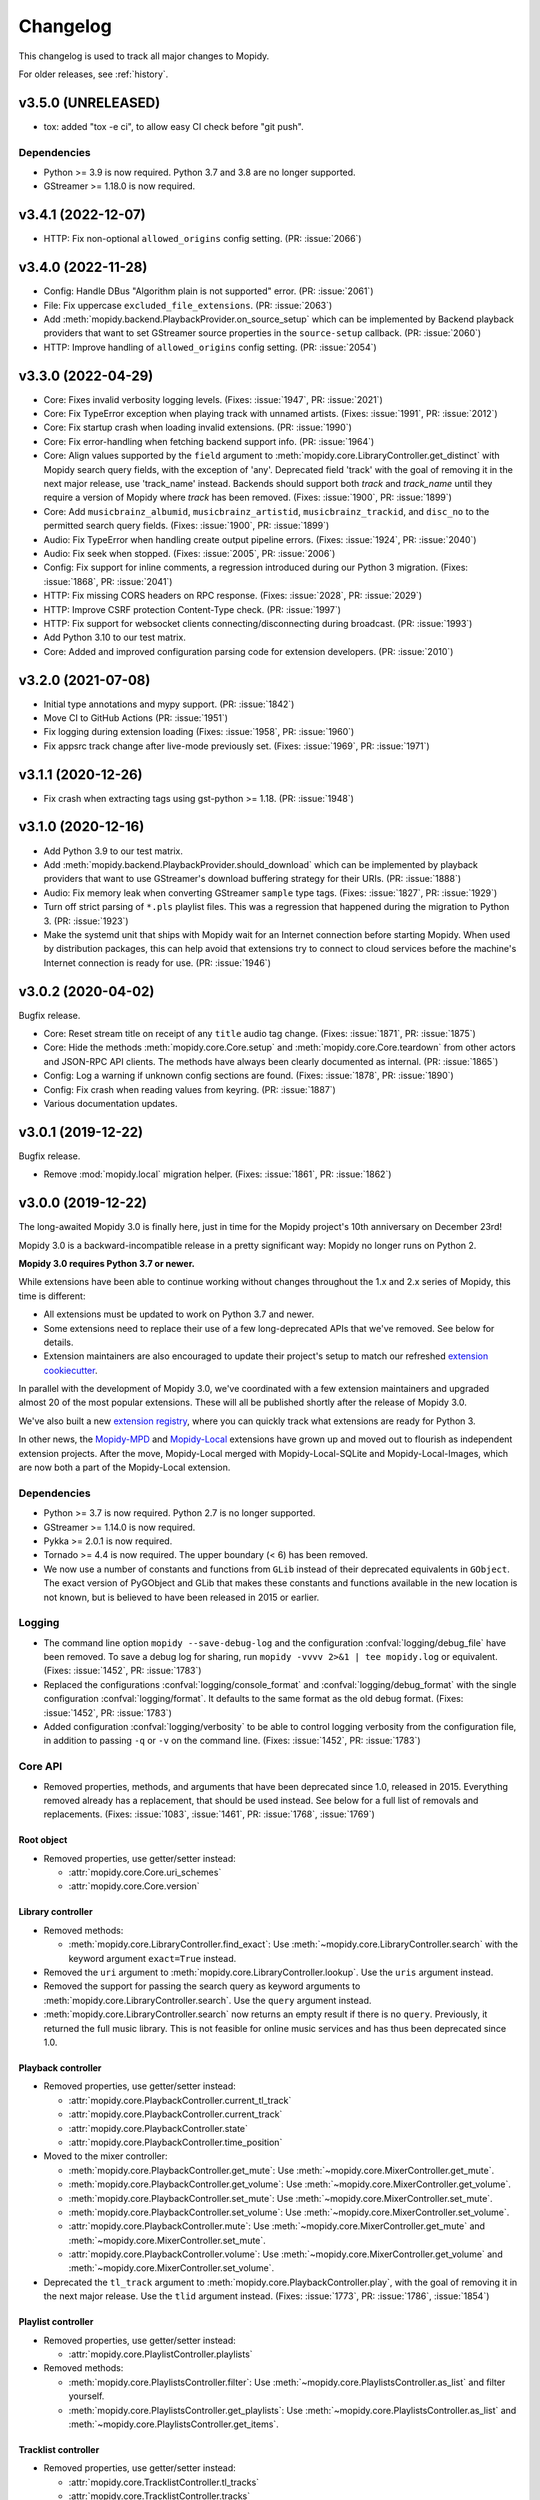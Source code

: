 .. _changelog:

*********
Changelog
*********

This changelog is used to track all major changes to Mopidy.

For older releases, see :ref:`history`.


v3.5.0 (UNRELEASED)
===================

- tox: added "tox -e ci", to allow easy CI check before "git push".

Dependencies
------------

- Python >= 3.9 is now required. Python 3.7 and 3.8 are no longer supported.

- GStreamer >= 1.18.0 is now required.



v3.4.1 (2022-12-07)
===================

- HTTP: Fix non-optional ``allowed_origins`` config setting. (PR: :issue:`2066`)


v3.4.0 (2022-11-28)
===================

- Config: Handle DBus "Algorithm plain is not supported" error. (PR: :issue:`2061`)

- File: Fix uppercase ``excluded_file_extensions``. (PR: :issue:`2063`)

- Add :meth:`mopidy.backend.PlaybackProvider.on_source_setup` which can be
  implemented by Backend playback providers that want to set GStreamer source
  properties in the ``source-setup`` callback. (PR: :issue:`2060`)

- HTTP: Improve handling of ``allowed_origins`` config setting. (PR: :issue:`2054`)


v3.3.0 (2022-04-29)
===================

- Core: Fixes invalid verbosity logging levels. (Fixes: :issue:`1947`,
  PR: :issue:`2021`)

- Core: Fix TypeError exception when playing track with unnamed artists.
  (Fixes: :issue:`1991`, PR: :issue:`2012`)

- Core: Fix startup crash when loading invalid extensions. (PR:
  :issue:`1990`)

- Core: Fix error-handling when fetching backend support info. (PR:
  :issue:`1964`)

- Core: Align values supported by the ``field`` argument to
  :meth:`mopidy.core.LibraryController.get_distinct` with Mopidy search query
  fields, with the exception of 'any'. Deprecated field 'track' with the
  goal of removing it in the next major release, use 'track_name' instead.
  Backends should support both `track` and `track_name` until they require
  a version of Mopidy where `track` has been removed.
  (Fixes: :issue:`1900`, PR: :issue:`1899`)

- Core: Add ``musicbrainz_albumid``, ``musicbrainz_artistid``,
  ``musicbrainz_trackid``, and ``disc_no`` to the permitted search query
  fields. (Fixes: :issue:`1900`, PR: :issue:`1899`)

- Audio: Fix TypeError when handling create output pipeline errors.
  (Fixes: :issue:`1924`, PR: :issue:`2040`)

- Audio: Fix seek when stopped. (Fixes: :issue:`2005`, PR: :issue:`2006`)

- Config: Fix support for inline comments, a regression introduced during
  our Python 3 migration. (Fixes: :issue:`1868`, PR: :issue:`2041`)

- HTTP: Fix missing CORS headers on RPC response. (Fixes: :issue:`2028`,
  PR: :issue:`2029`)

- HTTP: Improve CSRF protection Content-Type check. (PR: :issue:`1997`)

- HTTP: Fix support for websocket clients connecting/disconnecting
  during broadcast. (PR: :issue:`1993`)

- Add Python 3.10 to our test matrix.

- Core: Added and improved configuration parsing code for extension
  developers. (PR: :issue:`2010`)


v3.2.0 (2021-07-08)
===================

- Initial type annotations and mypy support. (PR: :issue:`1842`)

- Move CI to GitHub Actions (PR: :issue:`1951`)

- Fix logging during extension loading (Fixes: :issue:`1958`, PR:
  :issue:`1960`)

- Fix appsrc track change after live-mode previously set. (Fixes:
  :issue:`1969`, PR: :issue:`1971`)


v3.1.1 (2020-12-26)
===================

- Fix crash when extracting tags using gst-python >= 1.18. (PR:
  :issue:`1948`)


v3.1.0 (2020-12-16)
===================

- Add Python 3.9 to our test matrix.

- Add :meth:`mopidy.backend.PlaybackProvider.should_download` which can be
  implemented by playback providers that want to use GStreamer's download
  buffering strategy for their URIs. (PR: :issue:`1888`)

- Audio: Fix memory leak when converting GStreamer ``sample`` type tags.
  (Fixes: :issue:`1827`, PR: :issue:`1929`)

- Turn off strict parsing of ``*.pls`` playlist files. This was a regression
  that happened during the migration to Python 3. (PR: :issue:`1923`)

- Make the systemd unit that ships with Mopidy wait for an Internet
  connection before starting Mopidy. When used by distribution packages, this
  can help avoid that extensions try to connect to cloud services before the
  machine's Internet connection is ready for use. (PR: :issue:`1946`)


v3.0.2 (2020-04-02)
===================

Bugfix release.

- Core: Reset stream title on receipt of any ``title`` audio tag change.
  (Fixes: :issue:`1871`, PR: :issue:`1875`)

- Core: Hide the methods :meth:`mopidy.core.Core.setup` and
  :meth:`mopidy.core.Core.teardown` from other actors and JSON-RPC API
  clients. The methods have always been clearly documented as internal. (PR:
  :issue:`1865`)

- Config: Log a warning if unknown config sections are found. (Fixes:
  :issue:`1878`, PR: :issue:`1890`)

- Config: Fix crash when reading values from keyring. (PR: :issue:`1887`)

- Various documentation updates.


v3.0.1 (2019-12-22)
===================

Bugfix release.

- Remove :mod:`mopidy.local` migration helper. (Fixes: :issue:`1861`, PR: :issue:`1862`)


v3.0.0 (2019-12-22)
===================

The long-awaited Mopidy 3.0 is finally here, just in time for the Mopidy
project's 10th anniversary on December 23rd!

Mopidy 3.0 is a backward-incompatible release in a pretty significant way:
Mopidy no longer runs on Python 2.

**Mopidy 3.0 requires Python 3.7 or newer.**

While extensions have been able to continue working without changes
throughout the 1.x and 2.x series of Mopidy, this time is different:

- All extensions must be updated to work on Python 3.7 and newer.

- Some extensions need to replace their use of a few long-deprecated APIs
  that we've removed. See below for details.

- Extension maintainers are also encouraged to update their project's setup to
  match our refreshed `extension cookiecutter`_.

In parallel with the development of Mopidy 3.0, we've coordinated with a few
extension maintainers and upgraded almost 20 of the most popular extensions.
These will all be published shortly after the release of Mopidy 3.0.

We've also built a new `extension registry`_, where you can quickly track what
extensions are ready for Python 3.

In other news, the `Mopidy-MPD`_ and `Mopidy-Local`_ extensions have grown up
and moved out to flourish as independent extension projects.
After the move, Mopidy-Local merged with Mopidy-Local-SQLite and
Mopidy-Local-Images, which are now both a part of the Mopidy-Local extension.

.. _extension cookiecutter: https://github.com/mopidy/cookiecutter-mopidy-ext
.. _extension registry: https://mopidy.com/ext/
.. _Mopidy-MPD: https://mopidy.com/ext/mpd/
.. _Mopidy-Local: https://mopidy.com/ext/local/


Dependencies
------------

- Python >= 3.7 is now required. Python 2.7 is no longer supported.

- GStreamer >= 1.14.0 is now required.

- Pykka >= 2.0.1 is now required.

- Tornado >= 4.4 is now required. The upper boundary (< 6) has been removed.

- We now use a number of constants and functions from ``GLib`` instead of their
  deprecated equivalents in ``GObject``. The exact version of PyGObject and
  GLib that makes these constants and functions available in the new location
  is not known, but is believed to have been released in 2015 or earlier.

Logging
-------

- The command line option ``mopidy --save-debug-log`` and the
  configuration :confval:`logging/debug_file` have been removed.
  To save a debug log for sharing, run ``mopidy -vvvv 2>&1 | tee mopidy.log``
  or equivalent. (Fixes: :issue:`1452`, PR: :issue:`1783`)

- Replaced the configurations :confval:`logging/console_format`
  and :confval:`logging/debug_format` with
  the single configuration :confval:`logging/format`.
  It defaults to the same format as the old debug format.
  (Fixes: :issue:`1452`, PR: :issue:`1783`)

- Added configuration :confval:`logging/verbosity` to be able to control
  logging verbosity from the configuration file,
  in addition to passing ``-q`` or ``-v`` on the command line.
  (Fixes: :issue:`1452`, PR: :issue:`1783`)

Core API
--------

- Removed properties, methods, and arguments that have been deprecated since
  1.0, released in 2015.
  Everything removed already has a replacement, that should be used instead.
  See below for a full list of removals and replacements.
  (Fixes: :issue:`1083`, :issue:`1461`, PR: :issue:`1768`, :issue:`1769`)

Root object
^^^^^^^^^^^

- Removed properties, use getter/setter instead:

  - :attr:`mopidy.core.Core.uri_schemes`
  - :attr:`mopidy.core.Core.version`

Library controller
^^^^^^^^^^^^^^^^^^

- Removed methods:

  - :meth:`mopidy.core.LibraryController.find_exact`:
    Use :meth:`~mopidy.core.LibraryController.search`
    with the keyword argument ``exact=True`` instead.

- Removed the ``uri`` argument to
  :meth:`mopidy.core.LibraryController.lookup`.
  Use the ``uris`` argument instead.

- Removed the support for passing the search query as keyword arguments to
  :meth:`mopidy.core.LibraryController.search`.
  Use the ``query`` argument instead.

- :meth:`mopidy.core.LibraryController.search` now returns an empty result
  if there is no ``query``. Previously, it returned the full music library.
  This is not feasible for online music services and has thus been deprecated
  since 1.0.

Playback controller
^^^^^^^^^^^^^^^^^^^

- Removed properties, use getter/setter instead:

  - :attr:`mopidy.core.PlaybackController.current_tl_track`
  - :attr:`mopidy.core.PlaybackController.current_track`
  - :attr:`mopidy.core.PlaybackController.state`
  - :attr:`mopidy.core.PlaybackController.time_position`

- Moved to the mixer controller:

  - :meth:`mopidy.core.PlaybackController.get_mute`:
    Use :meth:`~mopidy.core.MixerController.get_mute`.

  - :meth:`mopidy.core.PlaybackController.get_volume`:
    Use :meth:`~mopidy.core.MixerController.get_volume`.

  - :meth:`mopidy.core.PlaybackController.set_mute`:
    Use :meth:`~mopidy.core.MixerController.set_mute`.

  - :meth:`mopidy.core.PlaybackController.set_volume`:
    Use :meth:`~mopidy.core.MixerController.set_volume`.

  - :attr:`mopidy.core.PlaybackController.mute`:
    Use :meth:`~mopidy.core.MixerController.get_mute`
    and :meth:`~mopidy.core.MixerController.set_mute`.

  - :attr:`mopidy.core.PlaybackController.volume`:
    Use :meth:`~mopidy.core.MixerController.get_volume`
    and :meth:`~mopidy.core.MixerController.set_volume`.

- Deprecated the ``tl_track`` argument to
  :meth:`mopidy.core.PlaybackController.play`, with the goal of removing it in
  the next major release. Use the ``tlid`` argument instead.
  (Fixes: :issue:`1773`, PR: :issue:`1786`, :issue:`1854`)

Playlist controller
^^^^^^^^^^^^^^^^^^^

- Removed properties, use getter/setter instead:

  - :attr:`mopidy.core.PlaylistController.playlists`

- Removed methods:

  - :meth:`mopidy.core.PlaylistsController.filter`:
    Use :meth:`~mopidy.core.PlaylistsController.as_list` and filter yourself.

  - :meth:`mopidy.core.PlaylistsController.get_playlists`:
    Use :meth:`~mopidy.core.PlaylistsController.as_list` and
    :meth:`~mopidy.core.PlaylistsController.get_items`.

Tracklist controller
^^^^^^^^^^^^^^^^^^^^

- Removed properties, use getter/setter instead:

  - :attr:`mopidy.core.TracklistController.tl_tracks`
  - :attr:`mopidy.core.TracklistController.tracks`
  - :attr:`mopidy.core.TracklistController.length`
  - :attr:`mopidy.core.TracklistController.version`
  - :attr:`mopidy.core.TracklistController.consume`
  - :attr:`mopidy.core.TracklistController.random`
  - :attr:`mopidy.core.TracklistController.repeat`
  - :attr:`mopidy.core.TracklistController.single`

- Removed the ``uri`` argument to
  :meth:`mopidy.core.TracklistController.add`.
  Use the ``uris`` argument instead.

- Removed the support for passing filter criteria as keyword arguments to
  :meth:`mopidy.core.TracklistController.filter`.
  Use the ``criteria`` argument instead.

- Removed the support for passing filter criteria as keyword arguments to
  :meth:`mopidy.core.TracklistController.remove`.
  Use the ``criteria`` argument instead.

- Deprecated methods, with the goal of removing them in the next major release:
  (Fixes: :issue:`1773`, PR: :issue:`1786`, :issue:`1854`)

  - :meth:`mopidy.core.TracklistController.eot_track`.
    Use :meth:`~mopidy.core.TracklistController.get_eot_tlid` instead.

  - :meth:`mopidy.core.TracklistController.next_track`.
    Use :meth:`~mopidy.core.TracklistController.get_next_tlid` instead.

  - :meth:`mopidy.core.TracklistController.previous_track`.
    Use :meth:`~mopidy.core.TracklistController.get_previous_tlid` instead.

- The ``tracks`` argument to :meth:`mopidy.core.TracklistController.add` has
  been deprecated since Mopidy 1.0. It is still deprecated, with the goal of
  removing it in the next major release. Use the ``uris`` argument instead.

Backend API
-----------

- Add :meth:`mopidy.backend.PlaybackProvider.is_live` which can be
  implemented by playback providers that want to mark their URIs as
  live streams that should not be buffered. (PR: :issue:`1845`)

Models
------

- Remove ``.copy()`` method on all model classes.
  Use the ``.replace()`` method instead.
  (Fixes: :issue:`1464`, PR: :issue:`1774`)

- Remove :attr:`mopidy.models.Album.images`.
  Clients should use :meth:`mopidy.core.LibraryController.get_images` instead.
  Backends should implement :meth:`mopidy.backend.LibraryProvider.get_images`.
  (Fixes: :issue:`1464`, PR: :issue:`1774`)

Extension support
-----------------

- The following methods now return :class:`pathlib.Path` objects instead
  of strings:

  - :meth:`mopidy.ext.Extension.get_cache_dir`
  - :meth:`mopidy.ext.Extension.get_config_dir`
  - :meth:`mopidy.ext.Extension.get_data_dir`

  This makes it easier to support arbitrary encoding in file names.

- The command :command:`mopidy deps` no longer repeats the dependencies of
  Mopidy itself for every installed extension. This reduces the length of the
  command's output drastically. (PR: :issue:`1846`)

HTTP frontend
-------------

- Stop bundling Mopidy.js and serving it at ``/mopidy/mopidy.js`` and
  ``/mopidy/mopidy.min.js``. All Mopidy web clients must use Mopidy.js from npm
  or vendor their own copy of the library.
  (Fixes: :issue:`1083`, :issue:`1460`, PR: :issue:`1708`)

- Remove support for serving arbitrary files over HTTP through the use of
  :confval:`http/static_dir`, which has been deprecated since 1.0. (Fixes:
  :issue:`1463`, PR: :issue:`1706`)

- Add option :confval:`http/default_app` to redirect from web server root
  to a specific app instead of Mopidy's web app list. (PR: :issue:`1791`)

- Add cookie secret to Tornado web server, allowing Tornado request handlers to
  call ``get_secure_cookie()``, in an implementation of ``get_current_user()``.
  (PR: :issue:`1801`)

MPD frontend
------------

- The Mopidy-MPD frontend is no longer bundled with Mopidy, and has been moved
  to its own `Git repo <https://github.com/mopidy/mopidy-mpd>`__ and
  `PyPI project <https://pypi.org/project/Mopidy-MPD>`__.

Local backend
-------------

- The Mopidy-Local backend is no longer bundled with Mopidy, and has been moved
  to its own `Git repo <https://github.com/mopidy/mopidy-local>`__ and
  `PyPI project <https://pypi.org/project/Mopidy-Local>`__.
  (Fixes: :issue:`1003`)

- Removed :exc:`mopidy.exceptions.FindError`, as it was only used by
  Mopidy-Local. (PR: :issue:`1857`)

Audio
-----

- Remove the method :meth:`mopidy.audio.Audio.emit_end_of_stream`, which has
  been deprecated since 1.0. (Fixes: :issue:`1465`, PR: :issue:`1705`)

- Add ``live_stream`` option to :meth:`mopidy.audio.Audio.set_uri`
  that disables buffering, which reduces latency before playback starts,
  and discards data when paused. (PR: :issue:`1845`)

Internals
---------

- Format code with Black. (PR: :issue:`1834`)

- Port test assertions from ``unittest`` methods to pytest ``assert``
  statements. (PR: :issue:`1838`)

- Switch all internal path handling to use :mod:`pathlib`. (Fixes:
  :issue:`1744`, PR: :issue:`1814`)

- Remove :mod:`mopidy.compat` and all Python 2/3 compatibility code. (PR:
  :issue:`1833`, :issue:`1835`)

- Replace ``requirements.txt`` and ``setup.py`` with declarative config in
  ``setup.cfg``. (PR: :issue:`1839`)

- Refreshed and updated all of our end user-oriented documentation.
